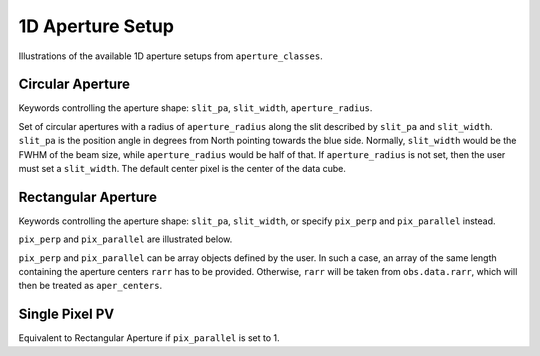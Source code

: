 1D Aperture Setup
=================

Illustrations of the available 1D aperture setups from ``aperture_classes``.

Circular Aperture
-----------------
Keywords controlling the aperture shape: ``slit_pa``, ``slit_width``, ``aperture_radius``.

Set of circular apertures with a radius of ``aperture_radius`` along the slit described by ``slit_pa`` and ``slit_width``.
``slit_pa`` is the position angle in degrees from North pointing towards the blue side.
Normally, ``slit_width`` would be the FWHM of the beam size, while ``aperture_radius`` would be half of that.
If ``aperture_radius`` is not set, then the user must set a ``slit_width``.
The default center pixel is the center of the data cube.

.. image:: ../_static/dpy_apertures/circ_cp.png
  :width: 200
  :height: 200

Rectangular Aperture
---------------------
Keywords controlling the aperture shape: ``slit_pa``, ``slit_width``, or specify ``pix_perp`` and ``pix_parallel`` instead.

``pix_perp`` and ``pix_parallel`` are illustrated below.

.. image:: ../_static/dpy_apertures/rect_cp.png
  :width: 200
  :height: 200

``pix_perp`` and ``pix_parallel`` can be array objects defined by the user. In such a case, an array of the same length containing the aperture centers ``rarr`` has to be provided.
Otherwise, ``rarr`` will be taken from ``obs.data.rarr``, which will then be treated as ``aper_centers``.

Single Pixel PV
----------------
Equivalent to Rectangular Aperture if ``pix_parallel`` is set to 1.
